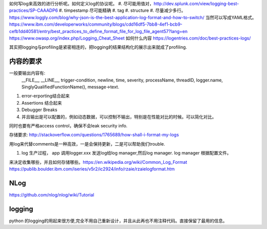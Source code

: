 如何写log来高效的进行分析呢。如何定义log的协议呢。
#. 尽可能用值对，http://dev.splunk.com/view/logging-best-practices/SP-CAAADP6
#. timpestamp 尽可能精确
#. tag 
#. structure
#. 尽量减少多行。
https://www.loggly.com/blog/why-json-is-the-best-application-log-format-and-how-to-switch/
当然可以写成YAML格式。
https://www.ibm.com/developerworks/community/blogs/cdd16df5-7bb8-4ef1-bcb9-cefb1dd40581/entry/best_practices_to_define_format_file_for_log_file_agent57?lang=en
https://www.owasp.org/index.php/Logging_Cheat_Sheet
如何什么内容
https://logentries.com/doc/best-practices-logs/


其实把logging与profiling是紧密相连的，把logging的结果结构化的展示出来就成了profiling.

内容的要求
==========

一般要输出内容有:
 __FILE__, __LINE__, trigger-condition, newline, time, severity, processName, threadID, logger.name,
 SinglyQualifiedFunctionName(), message->text.

#. error-erporting结合起来
#. Assertions 结合起来
#. Debugger Breaks
#. 并且输出是可以配置的，例如动态数据，可以控制不输出，特别是在性能对比的时候。可以简化对比。

同时也要有严格access control，确保不会leak security info.


存储要求:
http://stackoverflow.com/questions/1765689/how-shall-i-format-my-logs

用log来代替comments是一种高效，一是会保持更新，二是可以帮助我们trouble. 

#. log 生产过程， app 调用logger.xxx 发送log给log manager,然后log manager. log manager 根据配置文件。

来决定收集哪些，并且如何存储哪些。https://en.wikipedia.org/wiki/Common_Log_Format
https://publib.boulder.ibm.com/iseries/v5r2/ic2924/info/rzaie/rzaielogformat.htm

NLog
====

https://github.com/nlog/nlog/wiki/Tutorial



logging
=======

python 的logging的用起来很方便,完全不用自己重新设计，并且从此再也不用注释代码。直接保留了最用的信息。

.. code-block::
   import logging
   logging.basicConfig(Level=logging.DEBUG)
   logger = logging.getLogger(__name__)
   # if you want add more file log 
   gtl_log = logging.FileHander("file/path")
   logger.addHandler(gtl_log)
   logger.removeHandler(gtl_log)
